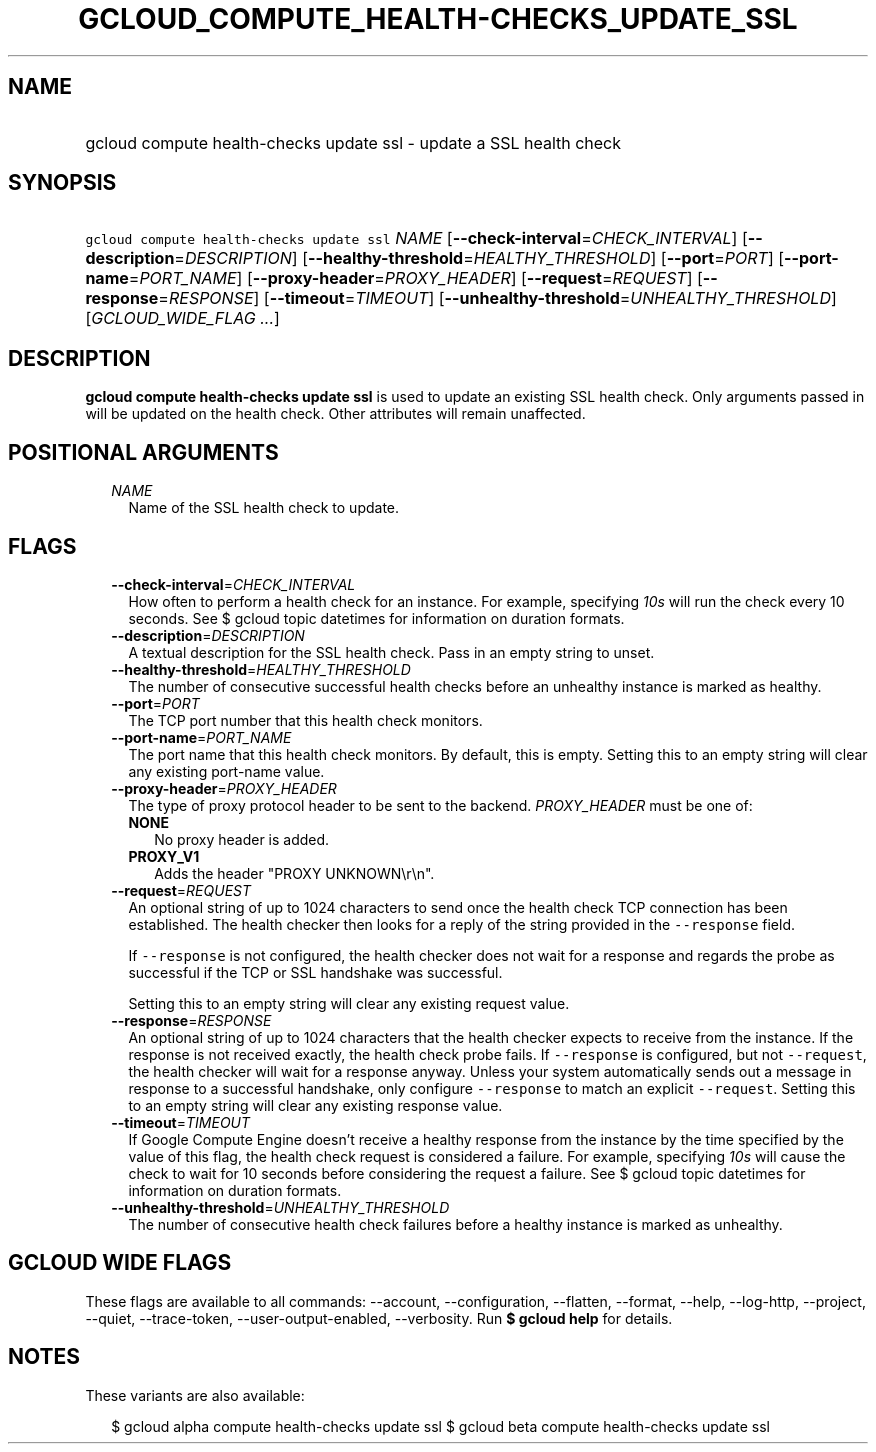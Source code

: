 
.TH "GCLOUD_COMPUTE_HEALTH\-CHECKS_UPDATE_SSL" 1



.SH "NAME"
.HP
gcloud compute health\-checks update ssl \- update a SSL health check



.SH "SYNOPSIS"
.HP
\f5gcloud compute health\-checks update ssl\fR \fINAME\fR [\fB\-\-check\-interval\fR=\fICHECK_INTERVAL\fR] [\fB\-\-description\fR=\fIDESCRIPTION\fR] [\fB\-\-healthy\-threshold\fR=\fIHEALTHY_THRESHOLD\fR] [\fB\-\-port\fR=\fIPORT\fR] [\fB\-\-port\-name\fR=\fIPORT_NAME\fR] [\fB\-\-proxy\-header\fR=\fIPROXY_HEADER\fR] [\fB\-\-request\fR=\fIREQUEST\fR] [\fB\-\-response\fR=\fIRESPONSE\fR] [\fB\-\-timeout\fR=\fITIMEOUT\fR] [\fB\-\-unhealthy\-threshold\fR=\fIUNHEALTHY_THRESHOLD\fR] [\fIGCLOUD_WIDE_FLAG\ ...\fR]



.SH "DESCRIPTION"

\fBgcloud compute health\-checks update ssl\fR is used to update an existing SSL
health check. Only arguments passed in will be updated on the health check.
Other attributes will remain unaffected.



.SH "POSITIONAL ARGUMENTS"

.RS 2m
.TP 2m
\fINAME\fR
Name of the SSL health check to update.


.RE
.sp

.SH "FLAGS"

.RS 2m
.TP 2m
\fB\-\-check\-interval\fR=\fICHECK_INTERVAL\fR
How often to perform a health check for an instance. For example, specifying
\f5\fI10s\fR\fR will run the check every 10 seconds. See $ gcloud topic
datetimes for information on duration formats.

.TP 2m
\fB\-\-description\fR=\fIDESCRIPTION\fR
A textual description for the SSL health check. Pass in an empty string to
unset.

.TP 2m
\fB\-\-healthy\-threshold\fR=\fIHEALTHY_THRESHOLD\fR
The number of consecutive successful health checks before an unhealthy instance
is marked as healthy.

.TP 2m
\fB\-\-port\fR=\fIPORT\fR
The TCP port number that this health check monitors.

.TP 2m
\fB\-\-port\-name\fR=\fIPORT_NAME\fR
The port name that this health check monitors. By default, this is empty.
Setting this to an empty string will clear any existing port\-name value.

.TP 2m
\fB\-\-proxy\-header\fR=\fIPROXY_HEADER\fR
The type of proxy protocol header to be sent to the backend. \fIPROXY_HEADER\fR
must be one of:

.RS 2m
.TP 2m
\fBNONE\fR
No proxy header is added.
.TP 2m
\fBPROXY_V1\fR
Adds the header "PROXY UNKNOWN\er\en".

.RE
.sp
.TP 2m
\fB\-\-request\fR=\fIREQUEST\fR
An optional string of up to 1024 characters to send once the health check TCP
connection has been established. The health checker then looks for a reply of
the string provided in the \f5\-\-response\fR field.

If \f5\-\-response\fR is not configured, the health checker does not wait for a
response and regards the probe as successful if the TCP or SSL handshake was
successful.

Setting this to an empty string will clear any existing request value.

.TP 2m
\fB\-\-response\fR=\fIRESPONSE\fR
An optional string of up to 1024 characters that the health checker expects to
receive from the instance. If the response is not received exactly, the health
check probe fails. If \f5\-\-response\fR is configured, but not
\f5\-\-request\fR, the health checker will wait for a response anyway. Unless
your system automatically sends out a message in response to a successful
handshake, only configure \f5\-\-response\fR to match an explicit
\f5\-\-request\fR. Setting this to an empty string will clear any existing
response value.

.TP 2m
\fB\-\-timeout\fR=\fITIMEOUT\fR
If Google Compute Engine doesn't receive a healthy response from the instance by
the time specified by the value of this flag, the health check request is
considered a failure. For example, specifying \f5\fI10s\fR\fR will cause the
check to wait for 10 seconds before considering the request a failure. See $
gcloud topic datetimes for information on duration formats.

.TP 2m
\fB\-\-unhealthy\-threshold\fR=\fIUNHEALTHY_THRESHOLD\fR
The number of consecutive health check failures before a healthy instance is
marked as unhealthy.


.RE
.sp

.SH "GCLOUD WIDE FLAGS"

These flags are available to all commands: \-\-account, \-\-configuration,
\-\-flatten, \-\-format, \-\-help, \-\-log\-http, \-\-project, \-\-quiet,
\-\-trace\-token, \-\-user\-output\-enabled, \-\-verbosity. Run \fB$ gcloud
help\fR for details.



.SH "NOTES"

These variants are also available:

.RS 2m
$ gcloud alpha compute health\-checks update ssl
$ gcloud beta compute health\-checks update ssl
.RE

